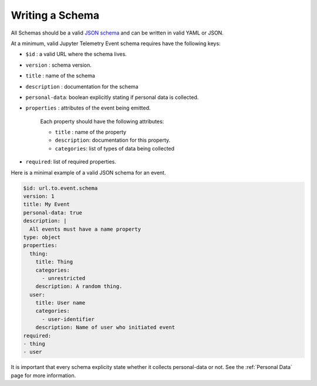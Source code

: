 Writing a Schema
================

All Schemas should be a valid `JSON schema`_ and can be written in valid YAML or JSON.

At a minimum, valid Jupyter Telemetry Event schema requires have the following keys:

- ``$id`` : a valid URL where the schema lives.
- ``version`` : schema version.
- ``title`` : name of the schema
- ``description`` : documentation for the schema
- ``personal-data``: boolean explicitly stating if personal data is collected.
- ``properties`` : attributes of the event being emitted.

    Each property should have the following attributes:

    + ``title`` : name of the property
    + ``description``: documentation for this property.
    + ``categories``: list of types of data being collected

- ``required``: list of required properties.

Here is a minimal example of a valid JSON schema for an event.

.. code-block:: yaml

    $id: url.to.event.schema
    version: 1
    title: My Event
    personal-data: true
    description: |
      All events must have a name property
    type: object
    properties:
      thing:
        title: Thing
        categories:
          - unrestricted
        description: A random thing.
      user:
        title: User name
        categories:
          - user-identifier
        description: Name of user who initiated event
    required:
    - thing
    - user


.. _JSON schema: https://json-schema.org/

It is important that every schema explicity state whether it collects personal-data or not. See the :ref:`Personal Data` page for more information.